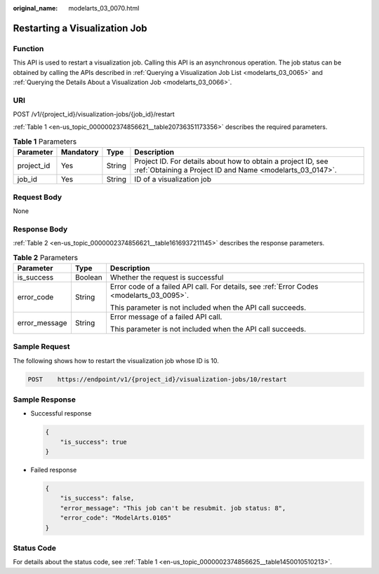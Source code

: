 :original_name: modelarts_03_0070.html

.. _modelarts_03_0070:

Restarting a Visualization Job
==============================

Function
--------

This API is used to restart a visualization job. Calling this API is an asynchronous operation. The job status can be obtained by calling the APIs described in :ref:`Querying a Visualization Job List <modelarts_03_0065>` and :ref:`Querying the Details About a Visualization Job <modelarts_03_0066>`.

URI
---

POST /v1/{project_id}/visualization-jobs/{job_id}/restart

:ref:`Table 1 <en-us_topic_0000002374856621__table20736351173356>` describes the required parameters.

.. _en-us_topic_0000002374856621__table20736351173356:

.. table:: **Table 1** Parameters

   +------------+-----------+--------+---------------------------------------------------------------------------------------------------------------------------+
   | Parameter  | Mandatory | Type   | Description                                                                                                               |
   +============+===========+========+===========================================================================================================================+
   | project_id | Yes       | String | Project ID. For details about how to obtain a project ID, see :ref:`Obtaining a Project ID and Name <modelarts_03_0147>`. |
   +------------+-----------+--------+---------------------------------------------------------------------------------------------------------------------------+
   | job_id     | Yes       | String | ID of a visualization job                                                                                                 |
   +------------+-----------+--------+---------------------------------------------------------------------------------------------------------------------------+

Request Body
------------

None

Response Body
-------------

:ref:`Table 2 <en-us_topic_0000002374856621__table1616937211145>` describes the response parameters.

.. _en-us_topic_0000002374856621__table1616937211145:

.. table:: **Table 2** Parameters

   +-----------------------+-----------------------+-------------------------------------------------------------------------------------------+
   | Parameter             | Type                  | Description                                                                               |
   +=======================+=======================+===========================================================================================+
   | is_success            | Boolean               | Whether the request is successful                                                         |
   +-----------------------+-----------------------+-------------------------------------------------------------------------------------------+
   | error_code            | String                | Error code of a failed API call. For details, see :ref:`Error Codes <modelarts_03_0095>`. |
   |                       |                       |                                                                                           |
   |                       |                       | This parameter is not included when the API call succeeds.                                |
   +-----------------------+-----------------------+-------------------------------------------------------------------------------------------+
   | error_message         | String                | Error message of a failed API call.                                                       |
   |                       |                       |                                                                                           |
   |                       |                       | This parameter is not included when the API call succeeds.                                |
   +-----------------------+-----------------------+-------------------------------------------------------------------------------------------+

Sample Request
--------------

The following shows how to restart the visualization job whose ID is 10.

.. code-block:: text

   POST    https://endpoint/v1/{project_id}/visualization-jobs/10/restart

Sample Response
---------------

-  Successful response

   .. code-block::

      {
          "is_success": true
      }

-  Failed response

   .. code-block::

      {
          "is_success": false,
          "error_message": "This job can't be resubmit. job status: 8",
          "error_code": "ModelArts.0105"
      }

Status Code
-----------

For details about the status code, see :ref:`Table 1 <en-us_topic_0000002374856625__table1450010510213>`.
